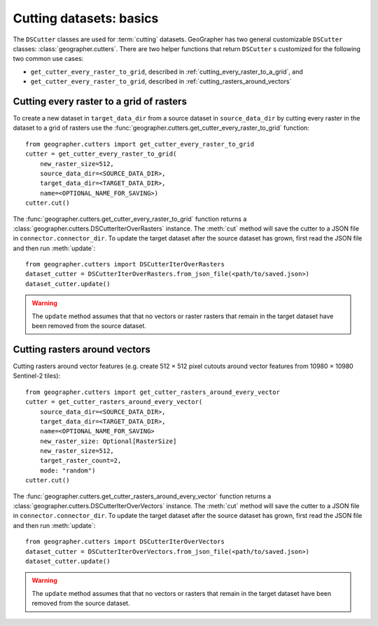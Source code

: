 Cutting datasets: basics
########################

The ``DSCutter`` classes are used for :term:`cutting` datasets.
GeoGrapher has two general customizable ``DSCutter`` classes:
:class:`geographer.cutters`. There are two helper functions that return
``DSCutter`` s customized for the following two common use cases:

- ``get_cutter_every_raster_to_grid``, described in
  :ref:`cutting_every_raster_to_a_grid`, and
- ``get_cutter_every_raster_to_grid``, described in
  :ref:`cutting_rasters_around_vectors`

.. _cutting_every_raster_to_a_grid:

Cutting every raster to a grid of rasters
=========================================

To create a new dataset in ``target_data_dir`` from a source dataset in
``source_data_dir`` by cutting every raster in the dataset to a grid of
rasters use the :func:`geographer.cutters.get_cutter_every_raster_to_grid`
function::

    from geographer.cutters import get_cutter_every_raster_to_grid
    cutter = get_cutter_every_raster_to_grid(
        new_raster_size=512,
        source_data_dir=<SOURCE_DATA_DIR>,
        target_data_dir=<TARGET_DATA_DIR>,
        name=<OPTIONAL_NAME_FOR_SAVING>)
    cutter.cut()

The :func:`geographer.cutters.get_cutter_every_raster_to_grid` function returns
a :class:`geographer.cutters.DSCutterIterOverRasters` instance. The :meth:`cut`
method will save the cutter to a JSON file in ``connector.connector_dir``. To
update the target dataset after the source dataset has grown, first read the
JSON file and then run :meth:`update`::

    from geographer.cutters import DSCutterIterOverRasters
    dataset_cutter = DSCutterIterOverRasters.from_json_file(<path/to/saved.json>)
    dataset_cutter.update()

.. warning::

    The ``update`` method assumes that that no vectors or raster
    rasters that remain in the target dataset have been removed from the
    source dataset.

.. _cutting_rasters_around_vectors:

Cutting rasters around vectors
====================================================

Cutting rasters around vector features (e.g. create 512 × 512 pixel
cutouts around vector features from 10980 × 10980 Sentinel-2 tiles)::

    from geographer.cutters import get_cutter_rasters_around_every_vector
    cutter = get_cutter_rasters_around_every_vector(
        source_data_dir=<SOURCE_DATA_DIR>,
        target_data_dir=<TARGET_DATA_DIR>,
        name=<OPTIONAL_NAME_FOR_SAVING>
        new_raster_size: Optional[RasterSize]
        new_raster_size=512,
        target_raster_count=2,
        mode: "random")
    cutter.cut()

The :func:`geographer.cutters.get_cutter_rasters_around_every_vector` function
returns a :class:`geographer.cutters.DSCutterIterOverVectors` instance. The
:meth:`cut` method will save the cutter to a JSON file in
``connector.connector_dir``. To update the target dataset after the source
dataset has grown, first read the JSON file and then run :meth:`update`::

    from geographer.cutters import DSCutterIterOverVectors
    dataset_cutter = DSCutterIterOverVectors.from_json_file(<path/to/saved.json>)
    dataset_cutter.update()

.. warning::

    The ``update`` method assumes that that no vectors or rasters that remain in
    the target dataset have been removed from the source dataset.

